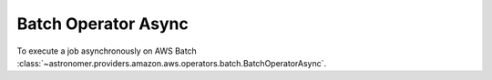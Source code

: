 Batch Operator Async
""""""""""""""""""""


To execute a job asynchronously on AWS Batch
:class:`~astronomer.providers.amazon.aws.operators.batch.BatchOperatorAsync`.

.. exampleinclude:: /../astronomer/providers/amazon/aws/example_dags/example_batch.py
    :language: python
    :dedent: 4
    :start-after: [START howto_operator_batch_async]
    :end-before: [END howto_operator_batch_async]
